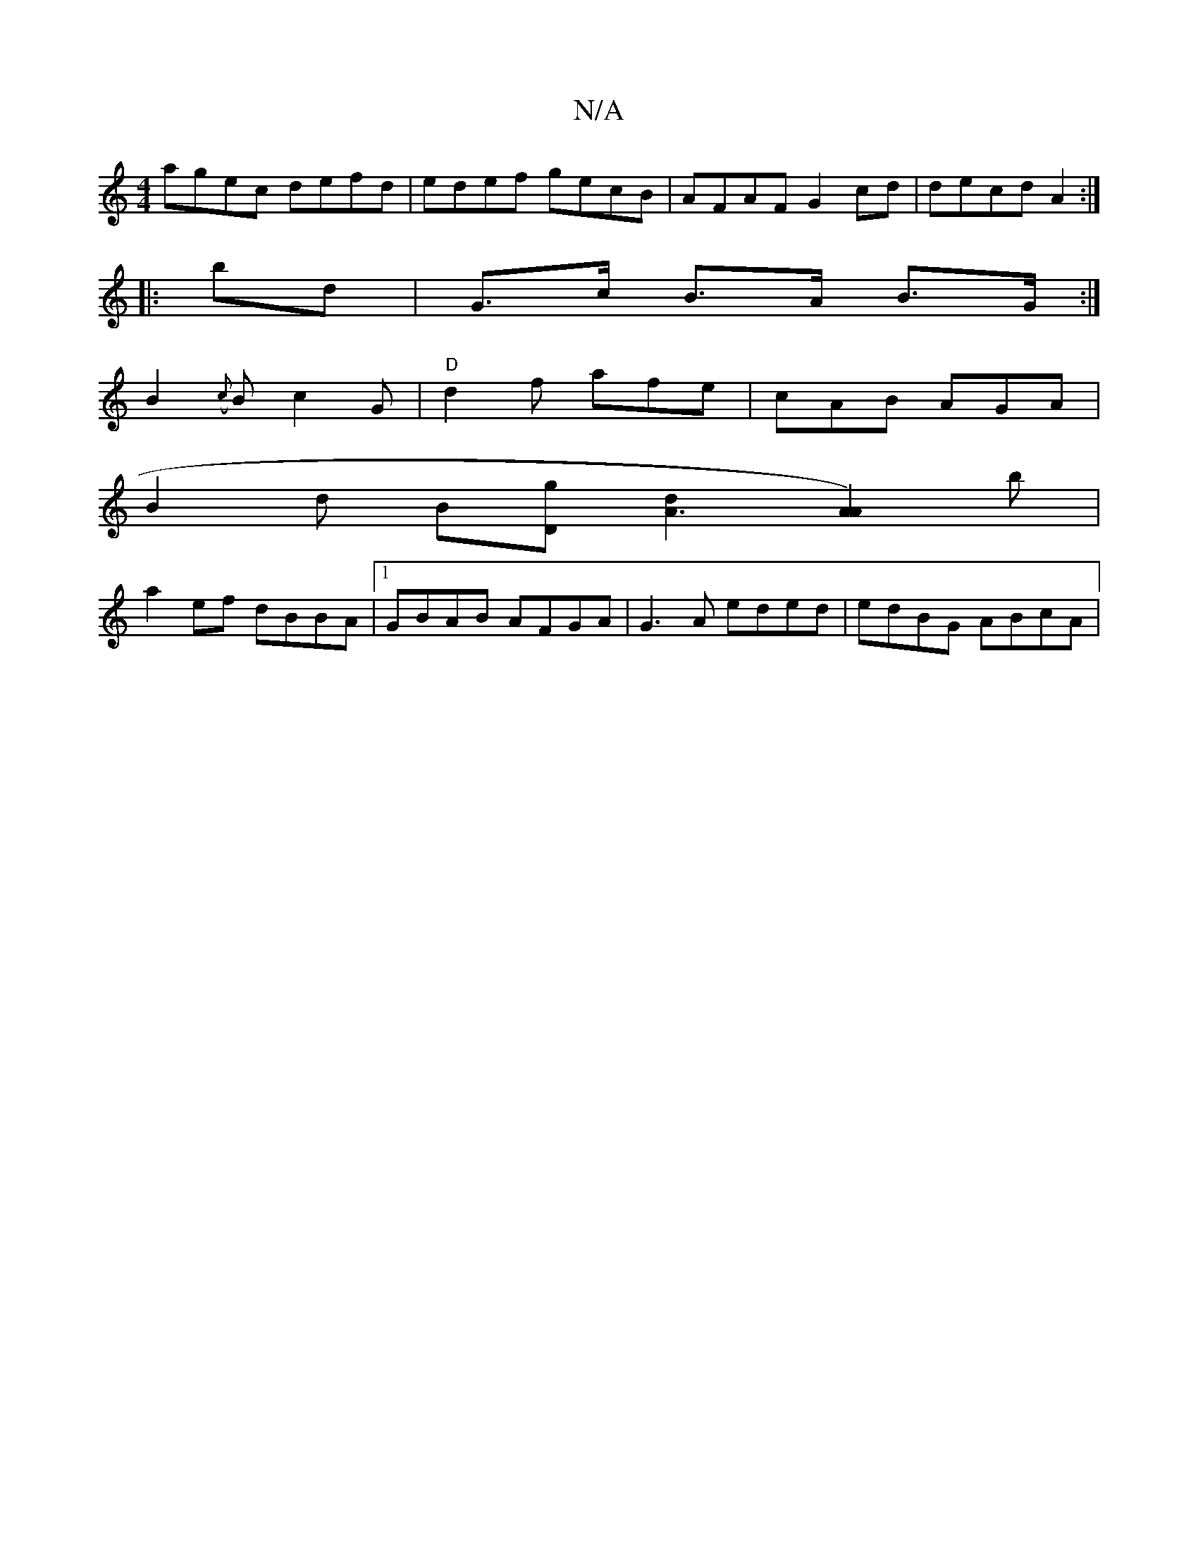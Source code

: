 X:1
T:N/A
M:4/4
R:N/A
K:Cmajor
agec defd|edef gecB|AFAF G2cd|decd A2:|
|: bd | G>c B>A B>G :|
B2 ({c)}Bc2G-|"D"d2 f afe | cAB AGA |
B2 d B[Dg] [A3d2][A2A2]) b|
a2ef dBBA|1 GBAB AFGA|G3A eded|edBG ABcA|
[M:2/F2 D4 | G2) (G B)A"d"d2|